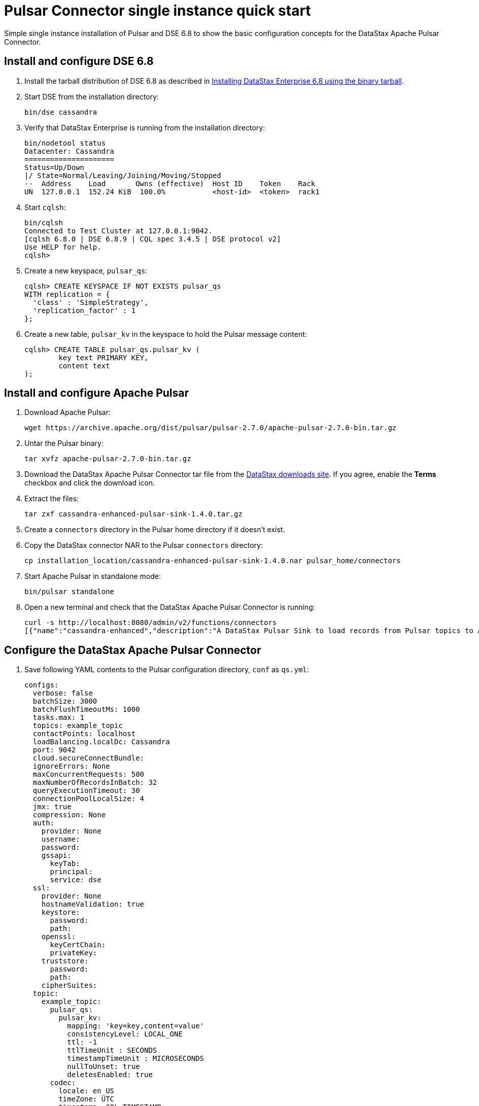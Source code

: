 = Pulsar Connector single instance quick start

Simple single instance installation of Pulsar and DSE 6.8 to show the basic configuration concepts for the DataStax Apache Pulsar Connector.

== Install and configure DSE 6.8
. Install the tarball distribution of DSE 6.8 as described in link:https://docs.datastax.com/en/install/6.8/install/installTARdse.html[Installing DataStax Enterprise 6.8 using the binary tarball].
. Start DSE from the installation directory:
+
[source,language-bash]
----
bin/dse cassandra
----

. Verify that DataStax Enterprise is running from the installation directory:
+
[source,language-bash]
----
bin/nodetool status
Datacenter: Cassandra
=====================
Status=Up/Down
|/ State=Normal/Leaving/Joining/Moving/Stopped
--  Address    Load       Owns (effective)  Host ID    Token    Rack
UN  127.0.0.1  152.24 KiB  100.0%           <host-id>  <token>  rack1
----

. Start `cqlsh`:
+
[source,language-bash]
----
bin/cqlsh
Connected to Test Cluster at 127.0.0.1:9042.
[cqlsh 6.8.0 | DSE 6.8.9 | CQL spec 3.4.5 | DSE protocol v2]
Use HELP for help.
cqlsh>
----

. Create a new keyspace, `pulsar_qs`:
+
[source,language-cql]
----
cqlsh> CREATE KEYSPACE IF NOT EXISTS pulsar_qs
WITH replication = {
  'class' : 'SimpleStrategy',
  'replication_factor' : 1
};
----

. Create a new table, `pulsar_kv` in the keyspace to hold the Pulsar message content:
+
[source,language-cql]
----
cqlsh> CREATE TABLE pulsar_qs.pulsar_kv (
	key text PRIMARY KEY,
	content text
);
----

== Install and configure Apache Pulsar

. Download Apache Pulsar:
+
[source,language-bash]
----
wget https://archive.apache.org/dist/pulsar/pulsar-2.7.0/apache-pulsar-2.7.0-bin.tar.gz
----

. Untar the Pulsar binary:
+
[source,language-bash]
----
tar xvfz apache-pulsar-2.7.0-bin.tar.gz
----

. Download the DataStax Apache Pulsar Connector tar file from the https://downloads.datastax.com/#apc[DataStax downloads site].
If you agree, enable the *Terms* checkbox and click the download icon.
. Extract the files:
+
[source,language-bash]
----
tar zxf cassandra-enhanced-pulsar-sink-1.4.0.tar.gz
----

. Create a `connectors` directory in the Pulsar home directory if it doesn't exist.
. Copy the DataStax connector NAR to the Pulsar `connectors` directory:
+
[source,language-bash]
----
cp installation_location/cassandra-enhanced-pulsar-sink-1.4.0.nar pulsar_home/connectors
----

. Start Apache Pulsar in standalone mode:
+
[source,language-bash]
----
bin/pulsar standalone
----

. Open a new terminal and check that the DataStax Apache Pulsar Connector is running:
+
[source,language-bash]
----
curl -s http://localhost:8080/admin/v2/functions/connectors
[{"name":"cassandra-enhanced","description":"A DataStax Pulsar Sink to load records from Pulsar topics to Apache Cassandra(R) or DataStax Enterprise(DSE)\n","sinkClass":"com.datastax.oss.sink.pulsar.RecordCassandraSinkTask"}]%
----

== Configure the DataStax Apache Pulsar Connector

. Save following YAML contents to the Pulsar configuration directory, `conf` as `qs.yml`:
+
[source,language-yaml]
----
configs:
  verbose: false
  batchSize: 3000
  batchFlushTimeoutMs: 1000
  tasks.max: 1
  topics: example_topic
  contactPoints: localhost
  loadBalancing.localDc: Cassandra
  port: 9042
  cloud.secureConnectBundle:
  ignoreErrors: None
  maxConcurrentRequests: 500
  maxNumberOfRecordsInBatch: 32
  queryExecutionTimeout: 30
  connectionPoolLocalSize: 4
  jmx: true
  compression: None
  auth:
    provider: None
    username:
    password:
    gssapi:
      keyTab:
      principal:
      service: dse
  ssl:
    provider: None
    hostnameValidation: true
    keystore:
      password:
      path:
    openssl:
      keyCertChain:
      privateKey:
    truststore:
      password:
      path:
    cipherSuites:
  topic:
    example_topic:
      pulsar_qs:
        pulsar_kv:
          mapping: 'key=key,content=value'
          consistencyLevel: LOCAL_ONE
          ttl: -1
          ttlTimeUnit : SECONDS
          timestampTimeUnit : MICROSECONDS
          nullToUnset: true
          deletesEnabled: true
      codec:
        locale: en_US
        timeZone: UTC
        timestamp: CQL_TIMESTAMP
        date: ISO_LOCAL_DATE
        time: ISO_LOCAL_TIME
        unit: MILLISECONDS
----

. Create a new Pulsar sink:
+
[source,language-bash]
----
bin/pulsar-admin sinks create \
	--name cass-sink-kv \
	--classname com.datastax.oss.sink.pulsar.StringCassandraSinkTask \
	--sink-config-file conf/qs.yml \
	--sink-type cassandra-enhanced \
	--tenant public \
	--namespace default \
	--inputs "persistent://public/default/example_topic"
"Created successfully"
----

. Send some messages to DSE:
+
[source,language-bash]
----
bin/pulsar-client produce -k "Message 1" -m "Content 1" persistent://public/default/example_topic
bin/pulsar-client produce -k "Message 2" -m "Content 2" persistent://public/default/example_topic
bin/pulsar-client produce -k "Message 3" -m "Content 3" persistent://public/default/example_topic
----

. Start cqlsh and view the messages in the `pulsar_kv` table:
+
[source,language-cql]
----
cqlsh> SELECT * FROM pulsar_qs.pulsar_kv;

 key       | content
-----------+-----------
 Message 3 | Content 3
 Message 2 | Content 2
 Message 1 | Content 1

(3 rows)
----
